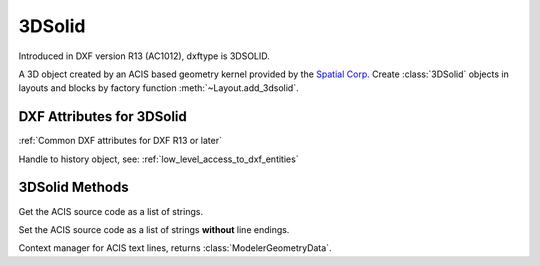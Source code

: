 
3DSolid
=======

.. class:: 3DSolid(Body)

Introduced in DXF version R13 (AC1012), dxftype is 3DSOLID.

A 3D object created by an ACIS based geometry kernel provided by the `Spatial Corp.`_
Create :class:`3DSolid` objects in layouts and blocks by factory function
:meth:`~Layout.add_3dsolid`.

DXF Attributes for 3DSolid
--------------------------

:ref:`Common DXF attributes for DXF R13 or later`

.. attribute:: 3DSolid.dxf.history

Handle to history object, see: :ref:`low_level_access_to_dxf_entities`

3DSolid Methods
---------------

.. method:: 3DSolid.get_acis_data()

Get the ACIS source code as a list of strings.

.. method:: 3DSolid.set_acis_data(test_lines)

Set the ACIS source code as a list of strings **without** line endings.

.. method:: 3DSolid.edit_data()

Context manager for  ACIS text lines, returns :class:`ModelerGeometryData`.

.. _Spatial Corp.: http://www.spatial.com/products/3d-acis-modeling

